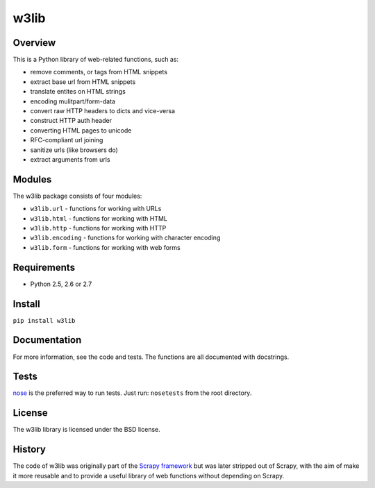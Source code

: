 =====
w3lib
=====

Overview
========

This is a Python library of web-related functions, such as:

* remove comments, or tags from HTML snippets
* extract base url from HTML snippets
* translate entites on HTML strings
* encoding mulitpart/form-data
* convert raw HTTP headers to dicts and vice-versa
* construct HTTP auth header
* converting HTML pages to unicode
* RFC-compliant url joining
* sanitize urls (like browsers do)
* extract arguments from urls

Modules
=======

The w3lib package consists of four modules:

* ``w3lib.url`` - functions for working with URLs
* ``w3lib.html`` - functions for working with HTML
* ``w3lib.http`` - functions for working with HTTP
* ``w3lib.encoding`` - functions for working with character encoding
* ``w3lib.form`` - functions for working with web forms

Requirements
============

* Python 2.5, 2.6 or 2.7

Install
=======

``pip install w3lib``

Documentation
=============

For more information, see the code and tests. The functions are all documented
with docstrings.

Tests
=====

`nose`_ is the preferred way to run tests. Just run: ``nosetests`` from the
root directory.

License
=======

The w3lib library is licensed under the BSD license.

History
=======

The code of w3lib was originally part of the `Scrapy framework`_ but was later
stripped out of Scrapy, with the aim of make it more reusable and to provide a
useful library of web functions without depending on Scrapy.

.. _Scrapy framework: http://scrapy.org
.. _nose: http://readthedocs.org/docs/nose/en/latest/

